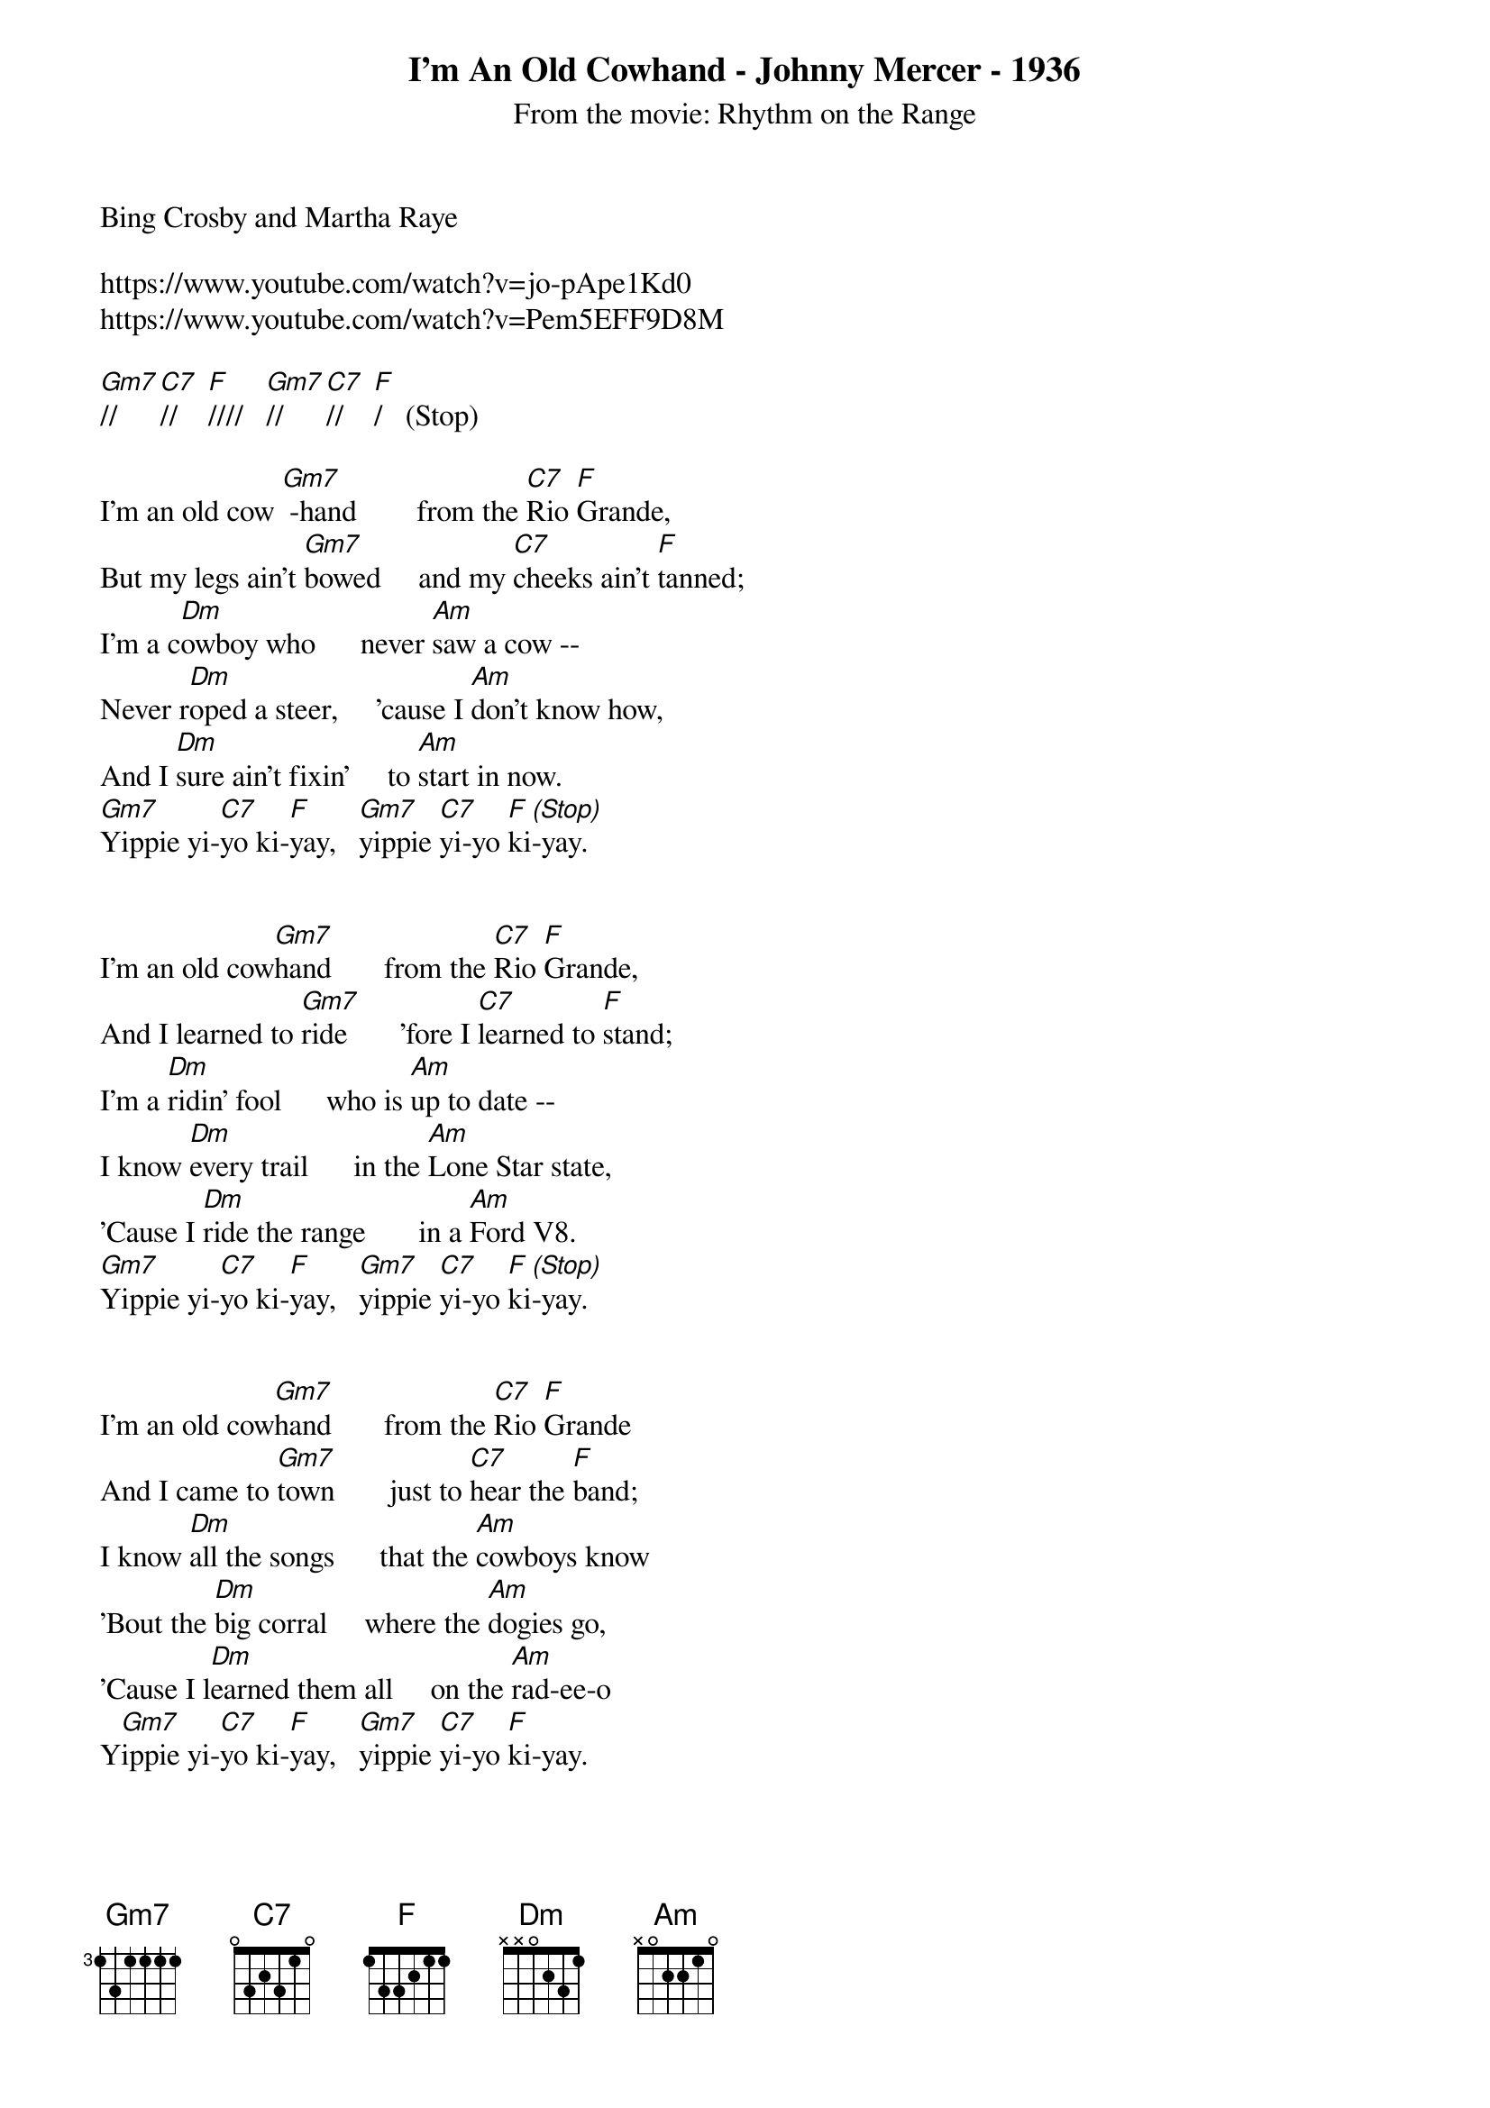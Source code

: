 {new_song}
{title:I'm An Old Cowhand - Johnny Mercer - 1936}
{subtitle:From the movie: Rhythm on the Range}
{key:F}
Bing Crosby and Martha Raye 

https://www.youtube.com/watch?v=jo-pApe1Kd0
https://www.youtube.com/watch?v=Pem5EFF9D8M

[Gm7]//   [C7]//    [F]////   [Gm7]//   [C7]//    [F]/   (Stop)

I'm an old cow [Gm7] -hand        from the [C7]Rio [F]Grande,  
But my legs ain't [Gm7]bowed     and my [C7]cheeks ain't [F]tanned;  
I'm a c[Dm]owboy who      never [Am]saw a cow --  
Never r[Dm]oped a steer,     'cause I [Am]don't know how,  
And I [Dm]sure ain't fixin'     to [Am]start in now.  
[Gm7]Yippie yi-[C7]yo ki-[F]yay,   [Gm7]yippie [C7]yi-yo [F]ki[(Stop)]-yay.  


I'm an old cow[Gm7]hand       from the [C7]Rio [F]Grande,  
And I learned to [Gm7]ride       'fore I [C7]learned to [F]stand; 
I'm a [Dm]ridin' fool      who is [Am]up to date --  
I know [Dm]every trail      in the [Am]Lone Star state,           
'Cause I [Dm]ride the range       in a [Am]Ford V8. 
[Gm7]Yippie yi-[C7]yo ki-[F]yay,   [Gm7]yippie [C7]yi-yo [F]ki[(Stop)]-yay.   


I'm an old cow[Gm7]hand       from the [C7]Rio [F]Grande 
And I came to [Gm7]town       just to [C7]hear the [F]band; 
I know [Dm]all the songs      that the [Am]cowboys know 
'Bout the [Dm]big corral     where the [Am]dogies go, 
'Cause I l[Dm]earned them all     on the [Am]rad-ee-o 
Y[Gm7]ippie yi-[C7]yo ki-[F]yay,   [Gm7]yippie [C7]yi-yo [F]ki-yay.


I'm an old cow[Gm7]hand       from the [C7]Rio [F]Grande 
Where the West is [Gm7]wild    round the [C7]border [F]-land    
Where the [Dm]buffalo roam      all a [Am]-round the zoo
And the Indians [Dm]make     you a [Am]rug or two
And the old Bar [Dm]X       is a [Am]Bar-B-Q
[Gm7]Yippie yi-[C7]yo ki-[F]yay,   [Gm7]yippie [C7]yi-yo [F]ki-yay.



